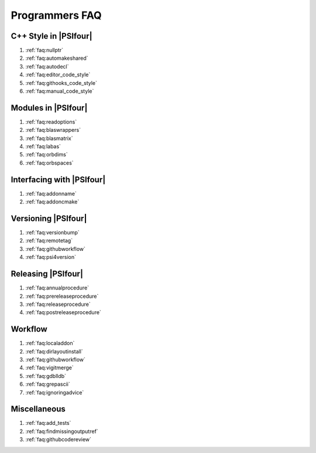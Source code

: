 .. #
.. # @BEGIN LICENSE
.. #
.. # Psi4: an open-source quantum chemistry software package
.. #
.. # Copyright (c) 2007-2019 The Psi4 Developers.
.. #
.. # The copyrights for code used from other parties are included in
.. # the corresponding files.
.. #
.. # This file is part of Psi4.
.. #
.. # Psi4 is free software; you can redistribute it and/or modify
.. # it under the terms of the GNU Lesser General Public License as published by
.. # the Free Software Foundation, version 3.
.. #
.. # Psi4 is distributed in the hope that it will be useful,
.. # but WITHOUT ANY WARRANTY; without even the implied warranty of
.. # MERCHANTABILITY or FITNESS FOR A PARTICULAR PURPOSE.  See the
.. # GNU Lesser General Public License for more details.
.. #
.. # You should have received a copy of the GNU Lesser General Public License along
.. # with Psi4; if not, write to the Free Software Foundation, Inc.,
.. # 51 Franklin Street, Fifth Floor, Boston, MA 02110-1301 USA.
.. #
.. # @END LICENSE
.. #


.. _`sec:progfaq`:

===============
Programmers FAQ
===============

C++ Style in |PSIfour|
----------------------

#. :ref:`faq:nullptr`
#. :ref:`faq:automakeshared`
#. :ref:`faq:autodecl`
#. :ref:`faq:editor_code_style`
#. :ref:`faq:githooks_code_style`
#. :ref:`faq:manual_code_style`

Modules in |PSIfour|
--------------------

#. :ref:`faq:readoptions`
#. :ref:`faq:blaswrappers`
#. :ref:`faq:blasmatrix`
#. :ref:`faq:labas`
#. :ref:`faq:orbdims`
#. :ref:`faq:orbspaces`

Interfacing with |PSIfour|
--------------------------

#. :ref:`faq:addonname`
#. :ref:`faq:addoncmake`

Versioning |PSIfour|
--------------------

#. :ref:`faq:versionbump`
#. :ref:`faq:remotetag`
#. :ref:`faq:githubworkflow`
#. :ref:`faq:psi4version`

Releasing |PSIfour|
-------------------

#. :ref:`faq:annualprocedure`
#. :ref:`faq:prereleaseprocedure`
#. :ref:`faq:releaseprocedure`
#. :ref:`faq:postreleaseprocedure`

Workflow
--------

#. :ref:`faq:localaddon`
#. :ref:`faq:dirlayoutinstall`
#. :ref:`faq:githubworkflow`
#. :ref:`faq:vigitmerge`
#. :ref:`faq:gdblldb`
#. :ref:`faq:grepascii`
#. :ref:`faq:ignoringadvice`

Miscellaneous
-------------

#. :ref:`faq:add_tests`
#. :ref:`faq:findmissingoutputref`
#. :ref:`faq:githubcodereview`

